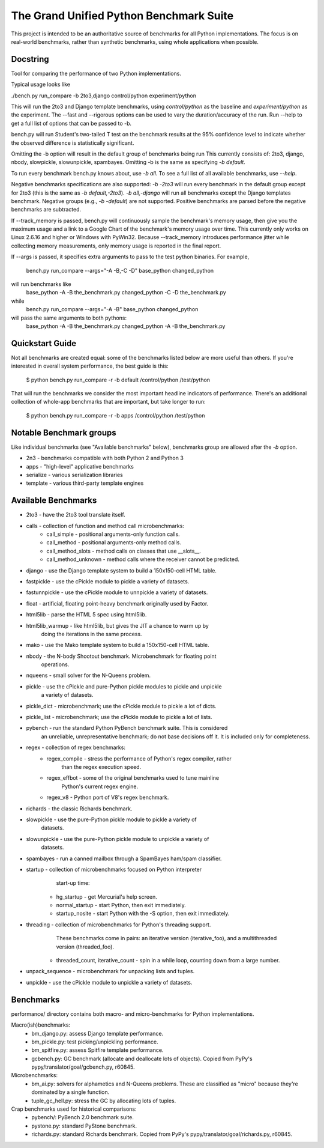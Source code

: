 The Grand Unified Python Benchmark Suite
########################################

This project is intended to be an authoritative source of benchmarks for all
Python implementations. The focus is on real-world benchmarks, rather than
synthetic benchmarks, using whole applications when possible.


Docstring
---------

Tool for comparing the performance of two Python implementations.

Typical usage looks like

./bench.py run_compare -b 2to3,django control/python experiment/python

This will run the 2to3 and Django template benchmarks, using `control/python`
as the baseline and `experiment/python` as the experiment. The --fast and
--rigorous options can be used to vary the duration/accuracy of the run. Run
--help to get a full list of options that can be passed to -b.

bench.py will run Student's two-tailed T test on the benchmark results at the 95%
confidence level to indicate whether the observed difference is statistically
significant.

Omitting the -b option will result in the default group of benchmarks being run
This currently consists of: 2to3, django, nbody, slowpickle,
slowunpickle, spambayes. Omitting -b is the same as specifying `-b default`.

To run every benchmark bench.py knows about, use `-b all`. To see a full list of
all available benchmarks, use `--help`.

Negative benchmarks specifications are also supported: `-b -2to3` will run every
benchmark in the default group except for 2to3 (this is the same as
`-b default,-2to3`). `-b all,-django` will run all benchmarks except the Django
templates benchmark. Negative groups (e.g., `-b -default`) are not supported.
Positive benchmarks are parsed before the negative benchmarks are subtracted.

If --track_memory is passed, bench.py will continuously sample the benchmark's
memory usage, then give you the maximum usage and a link to a Google Chart of
the benchmark's memory usage over time. This currently only works on Linux
2.6.16 and higher or Windows with PyWin32. Because --track_memory introduces
performance jitter while collecting memory measurements, only memory usage is
reported in the final report.

If --args is passed, it specifies extra arguments to pass to the test
python binaries. For example,
  bench.py run_compare --args="-A -B,-C -D" base_python changed_python
will run benchmarks like
  base_python -A -B the_benchmark.py
  changed_python -C -D the_benchmark.py
while
  bench.py run_compare --args="-A -B" base_python changed_python
will pass the same arguments to both pythons:
  base_python -A -B the_benchmark.py
  changed_python -A -B the_benchmark.py


Quickstart Guide
----------------

Not all benchmarks are created equal: some of the benchmarks listed below are
more useful than others. If you're interested in overall system performance,
the best guide is this:

    $ python bench.py run_compare -r -b default /control/python /test/python

That will run the benchmarks we consider the most important headline indicators
of performance. There's an additional collection of whole-app benchmarks that
are important, but take longer to run:

    $ python bench.py run_compare -r -b apps /control/python /test/python


Notable Benchmark groups
------------------------

Like individual benchmarks (see "Available benchmarks" below), benchmarks
group are allowed after the `-b` option.

- 2n3 - benchmarks compatible with both Python 2 and Python 3
- apps - "high-level" applicative benchmarks
- serialize - various serialization libraries
- template - various third-party template engines


Available Benchmarks
--------------------

- 2to3 - have the 2to3 tool translate itself.
- calls - collection of function and method call microbenchmarks:
    - call_simple - positional arguments-only function calls.
    - call_method - positional arguments-only method calls.
    - call_method_slots - method calls on classes that use __slots__.
    - call_method_unknown - method calls where the receiver cannot be predicted.
- django - use the Django template system to build a 150x150-cell HTML table.
- fastpickle - use the cPickle module to pickle a variety of datasets.
- fastunnpickle - use the cPickle module to unnpickle a variety of datasets.
- float - artificial, floating point-heavy benchmark originally used by Factor.
- html5lib - parse the HTML 5 spec using html5lib.
- html5lib_warmup - like html5lib, but gives the JIT a chance to warm up by
                    doing the iterations in the same process.
- mako - use the Mako template system to build a 150x150-cell HTML table.
- nbody - the N-body Shootout benchmark. Microbenchmark for floating point
          operations.
- nqueens - small solver for the N-Queens problem.
- pickle - use the cPickle and pure-Python pickle modules to pickle and unpickle
           a variety of datasets.
- pickle_dict - microbenchmark; use the cPickle module to pickle a lot of dicts.
- pickle_list - microbenchmark; use the cPickle module to pickle a lot of lists.
- pybench - run the standard Python PyBench benchmark suite. This is considered
            an unreliable, unrepresentative benchmark; do not base decisions
            off it. It is included only for completeness.
- regex - collection of regex benchmarks:
    - regex_compile - stress the performance of Python's regex compiler, rather
                      than the regex execution speed.
    - regex_effbot - some of the original benchmarks used to tune mainline
                     Python's current regex engine.
    - regex_v8 - Python port of V8's regex benchmark.
- richards - the classic Richards benchmark.
- slowpickle - use the pure-Python pickle module to pickle a variety of
               datasets.
- slowunpickle - use the pure-Python pickle module to unpickle a variety of
                 datasets.
- spambayes - run a canned mailbox through a SpamBayes ham/spam classifier.
- startup - collection of microbenchmarks focused on Python interpreter
            start-up time:
    - hg_startup - get Mercurial's help screen.
    - normal_startup - start Python, then exit immediately.
    - startup_nosite - start Python with the -S option, then exit immediately.
- threading - collection of microbenchmarks for Python's threading support.
              These benchmarks come in pairs: an iterative version
              (iterative_foo), and a multithreaded version (threaded_foo).
    - threaded_count, iterative_count - spin in a while loop, counting down from a large number.
- unpack_sequence - microbenchmark for unpacking lists and tuples.
- unpickle - use the cPickle module to unpickle a variety of datasets.


Benchmarks
----------

performance/ directory contains both macro- and micro-benchmarks for Python
implementations.

Macro(ish)benchmarks:
    - bm_django.py: assess Django template performance.
    - bm_pickle.py: test picking/unpickling performance.
    - bm_spitfire.py: assess Spitfire template performance.
    - gcbench.py: GC benchmark (allocate and deallocate lots of objects).
      Copied from PyPy's pypy/translator/goal/gcbench.py, r60845.


Microbenchmarks:
    - bm_ai.py: solvers for alphametics and N-Queens problems. These are
      classified as "micro" because they're dominated by a single function.
    - tuple_gc_hell.py: stress the GC by allocating lots of tuples.


Crap benchmarks used for historical comparisons:
    - pybench/: PyBench 2.0 benchmark suite.
    - pystone.py: standard PyStone benchmark.
    - richards.py: standard Richards benchmark.
      Copied from PyPy's pypy/translator/goal/richards.py, r60845.

